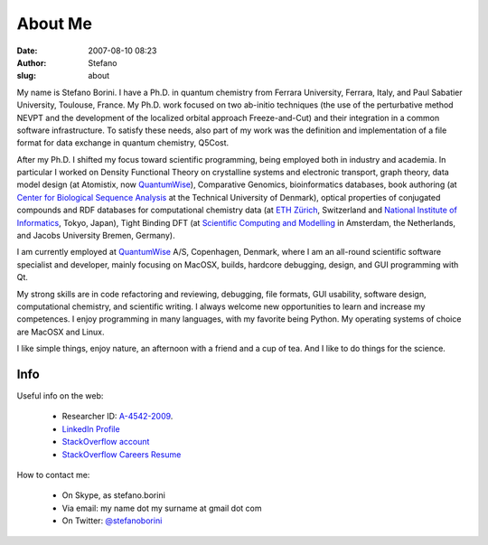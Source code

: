 About Me
########
:date: 2007-08-10 08:23
:author: Stefano
:slug: about

My name is Stefano Borini. I have a Ph.D. in quantum chemistry from Ferrara
University, Ferrara, Italy, and Paul Sabatier University, Toulouse, France. My
Ph.D. work focused on two ab-initio techniques (the use of the perturbative
method NEVPT and the development of the localized orbital approach
Freeze-and-Cut) and their integration in a common software infrastructure. To
satisfy these needs, also part of my work was the definition and implementation
of a file format for data exchange in quantum chemistry, Q5Cost.

After my Ph.D. I shifted my focus toward scientific programming, being employed
both in industry and academia. In particular I worked on Density Functional
Theory on crystalline systems and electronic transport, graph theory, data
model design (at Atomistix, now `QuantumWise <http://www.quantumwise.com/>`_),
Comparative Genomics, bioinformatics databases, book authoring (at `Center for
Biological Sequence Analysis <http://www.cbs.dtu.dk/>`_ at the Technical
University of Denmark), optical properties of conjugated compounds and RDF
databases for computational chemistry data (at `ETH Zürich
<http://www.ethz.ch/>`_, Switzerland and `National Institute of Informatics
<http://www.nii.ac.jp/index.php?action=pages_view_main&page_id=59&lang=english>`_,
Tokyo, Japan), Tight Binding DFT (at `Scientific Computing and Modelling
<http://www.scm.com/About/AboutPersonnel>`_ in Amsterdam, the Netherlands, and
Jacobs University Bremen, Germany).

I am currently employed at `QuantumWise <http://www.quantumwise.com/>`_ A/S,
Copenhagen, Denmark, where I am an all-round scientific software specialist and
developer, mainly focusing on MacOSX, builds, hardcore debugging, design, and
GUI programming with Qt.

My strong skills are in code refactoring and reviewing, debugging, file
formats, GUI usability, software design, computational chemistry, and
scientific writing. I always welcome new opportunities to learn and increase my
competences. I enjoy programming in many languages, with my favorite being
Python. My operating systems of choice are MacOSX and Linux.

I like simple things, enjoy nature, an afternoon with a friend and a cup of
tea. And I like to do things for the science.

Info
====

Useful info on the web:

    -  Researcher ID: `A-4542-2009 <http://www.researcherid.com/rid/A-4542-2009>`_.
    -  `LinkedIn Profile <http://www.linkedin.com/in/stefanoborini>`_
    -  `StackOverflow account <http://stackoverflow.com/users/78374/stefano-borini>`_
    -  `StackOverflow Careers Resume <http://careers.stackoverflow.com/stefanoborini>`_

How to contact me:

    -  On Skype, as stefano.borini
    -  Via email: my name dot my surname at gmail dot com
    -  On Twitter: `@stefanoborini <http://twitter.com/stefanoborini>`_



